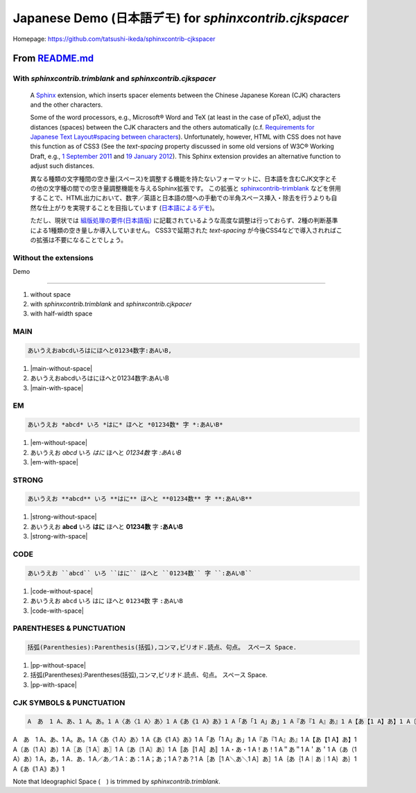 ============================================================
Japanese Demo (日本語デモ) for `sphinxcontrib.cjkspacer`
============================================================

.. meta::
   :description: A Sphinx extension, which inserts spacer elements between the Chinese Japanese Korean (CJK) characters and the other characters. 日本語を含むCJK文字とその他の文字種の間での空き量(スペース)調整機能を与えるSphinx拡張です。
   :keywords: Python, aSphinx, CJK Languages, Japanese, Space, 日本語, スペース

Homepage: https://github.com/tatsushi-ikeda/sphinxcontrib-cjkspacer


.. raw:: html

   <input id="toggle" type='checkbox'/>
   <span>highlight spacer (spacer<span class="cjkspacer"></span>を強調表示)</span>
         
From `README.md <https://github.com/tatsushi-ikeda/sphinxcontrib-cjkspacer/blob/master/README.md>`_
===================================================================================================

With `sphinxcontrib.trimblank` and `sphinxcontrib.cjkspacer`
------------------------------------------------------------

    A `Sphinx <https://www.sphinx-doc.org/en/master/>`_ extension, which inserts spacer elements between the Chinese Japanese Korean (CJK) characters and the other characters.

    Some of the word processors, e.g., Microsoft® Word and TeX (at least in the case of pTeX), adjust the distances (spaces) between the CJK characters and the others automatically (c.f. `Requirements for Japanese Text Layout#spacing between characters <https://www.w3.org/TR/jlreq/#spacing_between_characters>`_).
    Unfortunately, however, HTML with CSS does not have this function as of CSS3 (See the `text-spacing` property discussed in some old versions of W3C® Working Draft, e.g., `1 September 2011 <https://www.w3.org/TR/2011/WD-css3-text-20110901/>`_ and `19 January 2012 <https://www.w3.org/TR/2012/WD-css3-text-20120119/>`_).
    This Sphinx extension provides an alternative function to adjust such distances.


    異なる種類の文字種間の空き量(スペース)を調整する機能を持たないフォーマットに、日本語を含むCJK文字とその他の文字種の間での空き量調整機能を与えるSphinx拡張です。
    この拡張と `sphinxcontrib-trimblank <https://github.com/amedama41/sphinxcontrib-trimblank>`_ などを併用することで、HTML出力において、数字／英語と日本語の間への手動での半角スペース挿入・除去を行うよりも自然な仕上がりを実現することを目指しています (`日本語によるデモ <https://tatsushi-ikeda.github.io/sphinxcontrib-cjkspacer/>`_)。
    
    ただし、現状では `組版処理の要件(日本語版) <https://www.w3.org/TR/2009/NOTE-jlreq-20090604/ja/>`_ に記載されているような高度な調整は行っておらず、2種の判断基準による1種類の空き量しか導入していません。
    CSS3で延期された `text-spacing` が今後CSS4などで導入されればこの拡張は不要になることでしょう。

Without the extensions
------------------------------------------------------------

.. raw:: html
   
    <blockquote>
    <div><p>異なる種類の文字種間の空き量(スペース)を調整する機能を持たないフォーマットに、日本語を含むCJK文字とその他の文字種の間での空き量調整機能を与えるSphinx拡張です。この拡張と<a class="reference external" href="https://github.com/amedama41/sphinxcontrib-trimblank">sphinxcontrib-trimblank</a>などを併用することで、HTML出力において、数字／英語と日本語の間への手動での半角スペース挿入・除去を行うよりも自然な仕上がりを実現することを目指しています (<a class="reference external" href="https://tatsushi-ikeda.github.io/sphinxcontrib-cjkspacer/">日本語によるデモ</a>)。</p>
    <p>ただし、現状では<a class="reference external" href="https://www.w3.org/TR/2009/NOTE-jlreq-20090604/ja/">組版処理の要件(日本語版)</a>に記載されているような高度な調整は行っておらず、2種の判断基準による1種類の空き量しか導入していません。CSS3で延期された<cite>text-spacing</cite>が今後CSS4などで導入されればこの拡張は不要になることでしょう。</p>
    </div>
    </blockquote>

Demo

============================================================

1. without space
2. with `sphinxcontrib.trimblank` and `sphinxcontrib.cjkpacer`
3. with half-width space

MAIN
------------------------------------------------------------
.. code-block:: ReST

   あいうえおabcdいろはにほへと01234数字:あAいB,
                
.. |main-without-space| raw:: html

   <span>あいうえおabcdいろはにほへと01234数字:あAいB</span>

.. |main-with-space| raw:: html

   <span>あいうえお abcd いろはにほへと 01234 数字: あ A い B</span>

.. raw:: html
   
   <div class='cjkspacer-sample'>

1. |main-without-space|
  
2. あいうえおabcdいろはにほへと01234数字:あAいB
  
3. |main-with-space|

.. raw:: html
   
   </div>

EM
------------------------------------------------------------

.. code-block:: ReST

   あいうえお *abcd* いろ *はに* ほへと *01234数* 字 *:あAいB*

.. |em-without-space| raw:: html

   <span>あいうえお<em>abcd</em>いろ<em>はに</em>ほへと<em>01234数</em>字<em>:あAいB</em></span>

.. |em-with-space| raw:: html

   <span>あいうえお <em>abcd</em> いろ<em>はに</em>ほへと <em>01234 数</em>字<em>: あ A い B</em></span>
                                
.. raw:: html
   
   <div class='cjkspacer-sample'>

1. |em-without-space|
  
2. あいうえお *abcd* いろ *はに* ほへと *01234数* 字 *:あAいB*
  
3. |em-with-space|

.. raw:: html
   
   </div>

STRONG
------------------------------------------------------------
.. code-block:: ReST

   あいうえお **abcd** いろ **はに** ほへと **01234数** 字 **:あAいB**
  
.. |strong-without-space| raw:: html

   <span>あいうえお<strong>abcd</strong>いろ<strong>はに</strong>ほへと<strong>01234数</strong>字<strong>:あAいB</strong></span>

.. |strong-with-space| raw:: html

   <span>あいうえお <strong>abcd</strong> いろ<strong>はに</strong>ほへと <strong>01234 数</strong>字<strong>: あ A い B</strong></span>
                                
.. raw:: html
   
   <div class='cjkspacer-sample'>

1. |strong-without-space|
  
2. あいうえお **abcd** いろ **はに** ほへと **01234数** 字 **:あAいB**
  
3. |strong-with-space|

.. raw:: html
   
   </div>

CODE
------------------------------------------------------------
.. code-block:: ReST

   あいうえお ``abcd`` いろ ``はに`` ほへと ``01234数`` 字 ``:あAいB``

.. |code-without-space| raw:: html

   <span>あいうえお<code class="docutils literal notranslate"><span class="pre">abcd</span></code>いろ<code class="docutils literal notranslate"><span class="pre">はに</span></code>ほへと<code class="docutils literal notranslate"><span class="pre">01234数</span></code>字<code class="docutils literal notranslate"><span class="pre">:あAいB</span></code></span>

.. |code-with-space| raw:: html

   <span>あいうえお <code class="docutils literal notranslate"><span class="pre">abcd</span></code> いろ<code class="docutils literal notranslate"><span class="pre">はに</span></code>ほへと <code class="docutils literal notranslate"><span class="pre">01234 数</span></code>字<code class="docutils literal notranslate"><span class="pre"> : あ A い B</span></code></span>

.. raw:: html
   
   <div class='cjkspacer-sample'>

1. |code-without-space|
  
2. あいうえお ``abcd`` いろ ``はに`` ほへと ``01234数`` 字 ``:あAいB``
  
3. |code-with-space|

.. raw:: html
   
   </div>

PARENTHESES & PUNCTUATION
------------------------------------------------------------
.. code-block:: ReST

   括弧(Parenthesies):Parenthesis(括弧),コンマ,ピリオド.読点、句点。 スペース Space.

.. |pp-without-space| raw:: html

   括弧(Parentheses):Parentheses(括弧),コンマ,ピリオド.読点、句点。  スペース  Space.

.. |pp-with-space| raw:: html

   括弧 (Parentheses) : Parentheses (括弧) , コンマ , ピリオド. 読点、句点。スペース Space.

.. raw:: html
   
   <div class='cjkspacer-sample'>

1. |pp-without-space|
2. 括弧(Parentheses):Parentheses(括弧),コンマ,ピリオド.読点、句点。  スペース  Space.
3. |pp-with-space|

.. raw:: html
   
   </div>

CJK SYMBOLS & PUNCTUATION
------------------------------------------------------------
.. code-block:: ReST

   A　あ　1 A、あ、1 A。あ。1 A〈あ〈1 A〉あ〉1 A《あ《1 A》あ》1 A「あ「1 A」あ」1 A『あ『1 A』あ』1 A【あ【1 A】あ】1 A〔あ〔1 A〕あ〕1 A〖あ〖1 A〗あ〗1 A〘あ〘1 A〙あ〙1 A〚あ〚1 A〛あ〛1 A・あ・1 A！あ！1 A＂あ＂1 A＇あ＇1 A（あ（1 A）あ）1 A，あ，1 A．あ．1 A／あ／1 A：あ：1 A；あ；1 A？あ？1 A［あ［1 A＼あ＼1 A］あ］1 A｛あ｛1 A｜あ｜1 A｝あ｝1 A｟あ｟1 A｠あ｠1
                
.. raw:: html
   
   <div class='cjkspacer-sample'>

A　あ　1 A、あ、1 A。あ。1 A〈あ〈1 A〉あ〉1 A《あ《1 A》あ》1 A「あ「1 A」あ」1 A『あ『1 A』あ』1 A【あ【1 A】あ】1 A〔あ〔1 A〕あ〕1 A〖あ〖1 A〗あ〗1 A〘あ〘1 A〙あ〙1 A〚あ〚1 A〛あ〛1 A・あ・1 A！あ！1 A＂あ＂1 A＇あ＇1 A（あ（1 A）あ）1 A，あ，1 A．あ．1 A／あ／1 A：あ：1 A；あ；1 A？あ？1 A［あ［1 A＼あ＼1 A］あ］1 A｛あ｛1 A｜あ｜1 A｝あ｝1 A｟あ｟1 A｠あ｠1

.. raw:: html
   
   </div>

Note that Ideographicl Space (　) is trimmed by `sphinxcontrib.trimblank`.
